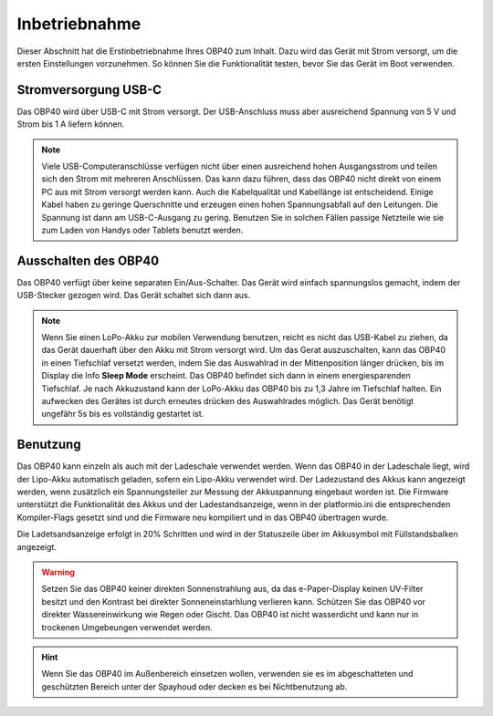 Inbetriebnahme
==============

Dieser Abschnitt hat die Erstinbetriebnahme Ihres OBP40 zum Inhalt. Dazu wird das Gerät mit Strom versorgt, um die ersten Einstellungen vorzunehmen. So können Sie die Funktionalität testen, bevor Sie das Gerät im Boot verwenden.

Stromversorgung USB-C
---------------------

Das OBP40 wird über USB-C mit Strom versorgt. Der USB-Anschluss muss aber ausreichend Spannung von 5 V und Strom bis 1 A liefern können. 

.. note::
	Viele USB-Computeranschlüsse verfügen nicht über einen ausreichend hohen Ausgangsstrom und teilen sich den Strom mit mehreren Anschlüssen. Das kann dazu führen, dass das OBP40 nicht direkt von einem PC aus mit Strom versorgt werden kann. Auch die Kabelqualität und Kabellänge ist entscheidend. Einige Kabel haben zu geringe Querschnitte und erzeugen einen hohen Spannungsabfall auf den Leitungen. Die Spannung ist dann am USB-C-Ausgang zu gering. Benutzen Sie in solchen Fällen passige Netzteile wie sie zum Laden von Handys oder Tablets benutzt werden.

Ausschalten des OBP40
---------------------

Das OBP40 verfügt über keine separaten Ein/Aus-Schalter. Das Gerät wird einfach spannungslos gemacht, indem der USB-Stecker gezogen wird. Das Gerät schaltet sich dann aus.

.. note::
	Wenn Sie einen LoPo-Akku zur mobilen Verwendung benutzen, reicht es nicht das USB-Kabel zu ziehen, da das Gerät dauerhaft über den Akku mit Strom versorgt wird. Um das Gerat auszuschalten, kann das OBP40 in einen Tiefschlaf versetzt werden, indem Sie das Auswahlrad in der Mittenposition länger drücken, bis im Display die Info **Sleep Mode** erscheint. Das OBP40 befindet sich dann in einem energiesparenden Tiefschlaf. Je nach Akkuzustand kann der LoPo-Akku das OBP40 bis zu 1,3 Jahre im Tiefschlaf halten. Ein aufwecken des Gerätes ist durch erneutes drücken des Auswahlrades möglich. Das Gerät benötigt ungefähr 5s bis es vollständig gestartet ist.

Benutzung
---------

Das OBP40 kann einzeln als auch mit der Ladeschale verwendet werden. Wenn das OBP40 in der Ladeschale liegt, wird der Lipo-Akku automatisch geladen, sofern ein Lipo-Akku verwendet wird. Der Ladezustand des Akkus kann angezeigt werden, wenn zusätzlich ein Spannungsteiler zur Messung der Akkuspannung eingebaut worden ist. Die Firmware unterstützt die Funktionalität des Akkus und der Ladestandsanzeige, wenn in der platformio.ini die entsprechenden Kompiler-Flags gesetzt sind und die Firmware neu kompiliert und in das OBP40 übertragen wurde.

Die Ladetsandsanzeige erfolgt in 20% Schritten und wird in der Statuszeile über im Akkusymbol mit Füllstandsbalken angezeigt.   

.. warning::
	Setzen Sie das OBP40 keiner direkten Sonnenstrahlung aus, da das e-Paper-Display keinen UV-Filter besitzt und den Kontrast bei direkter Sonneneinstarhlung verlieren kann. Schützen Sie das OBP40 vor direkter Wassereinwirkung wie Regen oder Gischt. Das OBP40 ist nicht wasserdicht und kann nur in trockenen Umgebeungen verwendet werden.

.. hint::
	Wenn Sie das OBP40 im Außenbereich einsetzen wollen, verwenden sie es im abgeschatteten und geschützten Bereich unter der Spayhoud oder decken es bei Nichtbenutzung ab.  
